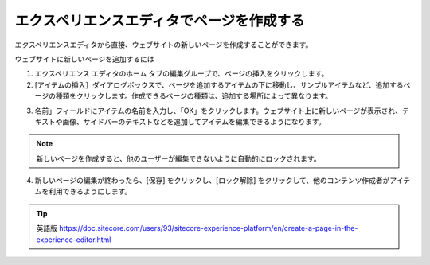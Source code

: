 ###############################################
エクスペリエンスエディタでページを作成する
###############################################

エクスペリエンスエディタから直接、ウェブサイトの新しいページを作成することができます。

ウェブサイトに新しいページを追加するには

1. エクスペリエンス エディタのホーム タブの編集グループで、ページの挿入をクリックします。
2. [アイテムの挿入］ダイアログボックスで、ページを追加するアイテムの下に移動し、サンプルアイテムなど、追加するページの種類をクリックします。作成できるページの種類は、追加する場所によって異なります。

.. image:: images/15eafd353d281a.png
   :align: center
   :width: 400px
   :alt: エクスペリエンスエディタでページを作成する

3. 名前」フィールドにアイテムの名前を入力し、「OK」をクリックします。ウェブサイト上に新しいページが表示され、テキストや画像、サイドバーのテキストなどを追加してアイテムを編集できるようになります。

.. note:: 新しいページを作成すると、他のユーザーが編集できないように自動的にロックされます。

4. 新しいページの編集が終わったら、[保存] をクリックし、[ロック解除] をクリックして、他のコンテンツ作成者がアイテムを利用できるようにします。


.. tip:: 英語版 https://doc.sitecore.com/users/93/sitecore-experience-platform/en/create-a-page-in-the-experience-editor.html
